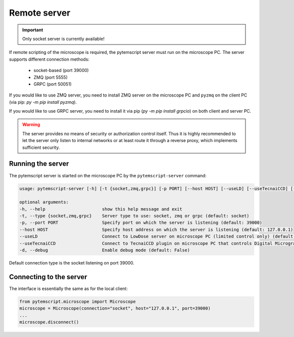 .. _remote:

Remote server
=============

.. important:: Only socket server is currently available!

If remote scripting of the microscope is required, the pytemscript server must run on the microscope PC.
The server supports different connection methods:

 * socket-based (port 39000)
 * ZMQ (port 5555)
 * GRPC (port 50051)

If you would like to use ZMQ server, you need to install ZMQ server on the microscope PC and ``pyzmq`` on the client PC (via pip: `py -m pip install pyzmq`).

If you would like to use GRPC server, you need to install it via pip (`py -m pip install grpcio`) on both client and server PC.

.. warning::

    The server provides no means of security or authorization control itself.
    Thus it is highly recommended to let the server only listen to internal networks or at least route it through a reverse proxy, which implements sufficient security.

Running the server
------------------

The pytemscript server is started on the microscope PC by the ``pytemscript-server`` command:

.. code-block:: none

    usage: pytemscript-server [-h] [-t {socket,zmq,grpc}] [-p PORT] [--host HOST] [--useLD] [--useTecnaiCCD] [-d]

    optional arguments:
    -h, --help                      show this help message and exit
    -t, --type {socket,zmq,grpc}    Server type to use: socket, zmq or grpc (default: socket)
    -p, --port PORT                 Specify port on which the server is listening (default: 39000)
    --host HOST                     Specify host address on which the server is listening (default: 127.0.0.1)
    --useLD                         Connect to LowDose server on microscope PC (limited control only) (default: False)
    --useTecnaiCCD                  Connect to TecnaiCCD plugin on microscope PC that controls Digital Micrograph (may be faster than via TIA / std scripting) (default: False)
    -d, --debug                     Enable debug mode (default: False)

Default connection type is the socket listening on port 39000.

Connecting to the server
------------------------

The interface is essentially the same as for the local client:

.. code-block:: python

    from pytemscript.microscope import Microscope
    microscope = Microscope(connection="socket", host="127.0.0.1", port=39000)
    ...
    microscope.disconnect()
